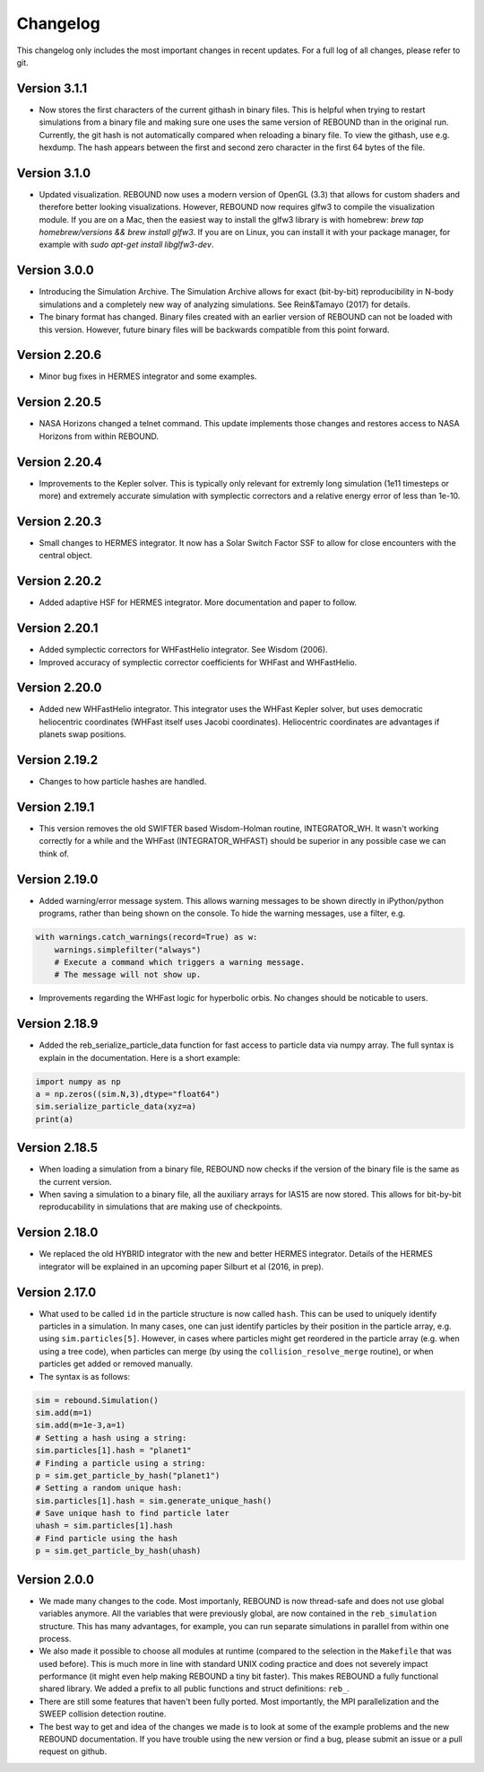 Changelog
=========

This changelog only includes the most important changes in recent updates. For a full log of all changes, please refer to git.


Version 3.1.1
--------------
* Now stores the first characters of the current githash in binary files. This is helpful when trying to restart simulations from a binary file and making sure one uses the same version of REBOUND than in the original run. Currently, the git hash is not automatically compared when reloading a binary file. To view the githash, use e.g. hexdump. The hash appears between the first and second zero character in the first 64 bytes of the file. 

Version 3.1.0
--------------
* Updated visualization. REBOUND now uses a modern version of OpenGL (3.3) that allows for custom shaders and therefore better looking visualizations. However, REBOUND now requires glfw3 to compile the visualization module. If you are on a Mac, then the easiest way to install the glfw3 library is with homebrew: `brew tap homebrew/versions && brew install glfw3`. If you are on Linux, you can install it with your package manager, for example with `sudo apt-get install libglfw3-dev`. 

Version 3.0.0
--------------
* Introducing the Simulation Archive. The Simulation Archive allows for exact (bit-by-bit) reproducibility in N-body simulations and a completely new way of analyzing simulations. See Rein&Tamayo (2017) for details.
* The binary format has changed. Binary files created with an earlier version of REBOUND can not be loaded with this version. However, future binary files will be backwards compatible from this point forward.


Version 2.20.6
--------------
* Minor bug fixes in HERMES integrator and some examples.

Version 2.20.5
--------------
* NASA Horizons changed a telnet command. This update implements those changes and restores access to NASA Horizons from within REBOUND.

Version 2.20.4
--------------
* Improvements to the Kepler solver. This is typically only relevant for extremly long simulation (1e11 timesteps or more) and extremely accurate simulation with symplectic correctors and a relative energy error of less than 1e-10.

Version 2.20.3
--------------
* Small changes to HERMES integrator. It now has a Solar Switch Factor SSF to allow for close encounters with the central object. 

Version 2.20.2
--------------
* Added adaptive HSF for HERMES integrator. More documentation and paper to follow. 

Version 2.20.1
--------------
* Added symplectic correctors for WHFastHelio integrator. See Wisdom (2006). 
* Improved accuracy of symplectic corrector coefficients for WHFast and WHFastHelio.

Version 2.20.0
--------------
* Added new WHFastHelio integrator. This integrator uses the WHFast Kepler solver, but uses democratic heliocentric coordinates (WHFast itself uses Jacobi coordinates). Heliocentric coordinates are advantages if planets swap positions. 

Version 2.19.2
--------------
* Changes to how particle hashes are handled.

Version 2.19.1
--------------
* This version removes the old SWIFTER based Wisdom-Holman routine, INTEGRATOR_WH. It wasn't working correctly for a while and the WHFast (INTEGRATOR_WHFAST) should be superior in any possible case we can think of. 

Version 2.19.0
--------------
* Added warning/error message system. This allows warning messages to be shown directly in iPython/python programs, rather than being shown on the console. To hide the warning messages, use a filter, e.g.
.. code::  python
    
   with warnings.catch_warnings(record=True) as w:
       warnings.simplefilter("always")
       # Execute a command which triggers a warning message.
       # The message will not show up.
* Improvements regarding the WHFast logic for hyperbolic orbis. No changes should be noticable to users.

Version 2.18.9
--------------
* Added the reb_serialize_particle_data function for fast access to particle data via numpy array. The full syntax is explain in the documentation. Here is a short example: 
.. code:: python
   
   import numpy as np
   a = np.zeros((sim.N,3),dtype="float64")
   sim.serialize_particle_data(xyz=a)
   print(a)


Version 2.18.5
--------------
* When loading a simulation from a binary file, REBOUND now checks if the version of the binary file is the same as the current version. 
* When saving a simulation to a binary file, all the auxiliary arrays for IAS15 are now stored. This allows for bit-by-bit reproducability in simulations that are making use of checkpoints.


Version 2.18.0
--------------
* We replaced the old HYBRID integrator with the new and better HERMES integrator. Details of the HERMES integrator will be explained in an upcoming paper Silburt et al (2016, in prep). 

Version 2.17.0
--------------

* What used to be called ``id`` in the particle structure is now called ``hash``. This can be used to uniquely identify particles in a simulation. In many cases, one can just identify particles by their position in the particle array, e.g. using ``sim.particles[5]``. However, in cases where particles might get reordered in the particle array (e.g. when using a tree code), when particles can merge (by using the ``collision_resolve_merge`` routine), or when particles get added or removed manually.
* The syntax is as follows:
.. code:: python
   
   sim = rebound.Simulation()
   sim.add(m=1)
   sim.add(m=1e-3,a=1)
   # Setting a hash using a string:
   sim.particles[1].hash = "planet1"
   # Finding a particle using a string:
   p = sim.get_particle_by_hash("planet1")
   # Setting a random unique hash:
   sim.particles[1].hash = sim.generate_unique_hash() 
   # Save unique hash to find particle later
   uhash = sim.particles[1].hash
   # Find particle using the hash
   p = sim.get_particle_by_hash(uhash)
   


Version 2.0.0
-------------

* We made many changes to the code. Most importanly, REBOUND is now thread-safe and does not use global variables anymore. All the variables that were previously global, are now contained in the ``reb_simulation`` structure. This has many advantages, for example, you can run separate simulations in parallel from within one process.
* We also made it possible to choose all modules at runtime (compared to the selection in the ``Makefile`` that was used before). This is much more in line with standard UNIX coding practice and does not severely impact performance (it might even help making REBOUND a tiny bit faster). This makes REBOUND a fully functional shared library. We added a prefix to all public functions and struct definitions: ``reb_``.
* There are still some features that haven't been fully ported. Most importantly, the MPI parallelization and the SWEEP collision detection routine. 
* The best way to get and idea of the changes we made is to look at some of the example problems and the new REBOUND documentation. If you have trouble using the new version or find a bug, please submit an issue or a pull request on github. 

